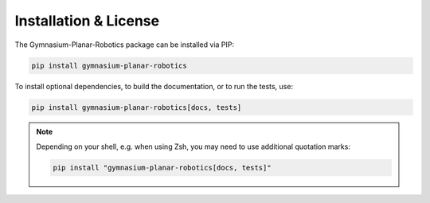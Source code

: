 Installation & License
======================
The Gymnasium-Planar-Robotics package can be installed via PIP:

.. code:: bash

    pip install gymnasium-planar-robotics

To install optional dependencies, to build the documentation, or to run the tests, use:

.. code:: bash

    pip install gymnasium-planar-robotics[docs, tests]

.. note::
    Depending on your shell, e.g. when using Zsh, you may need to use additional quotation marks: 

    .. code:: bash
    
        pip install "gymnasium-planar-robotics[docs, tests]"
